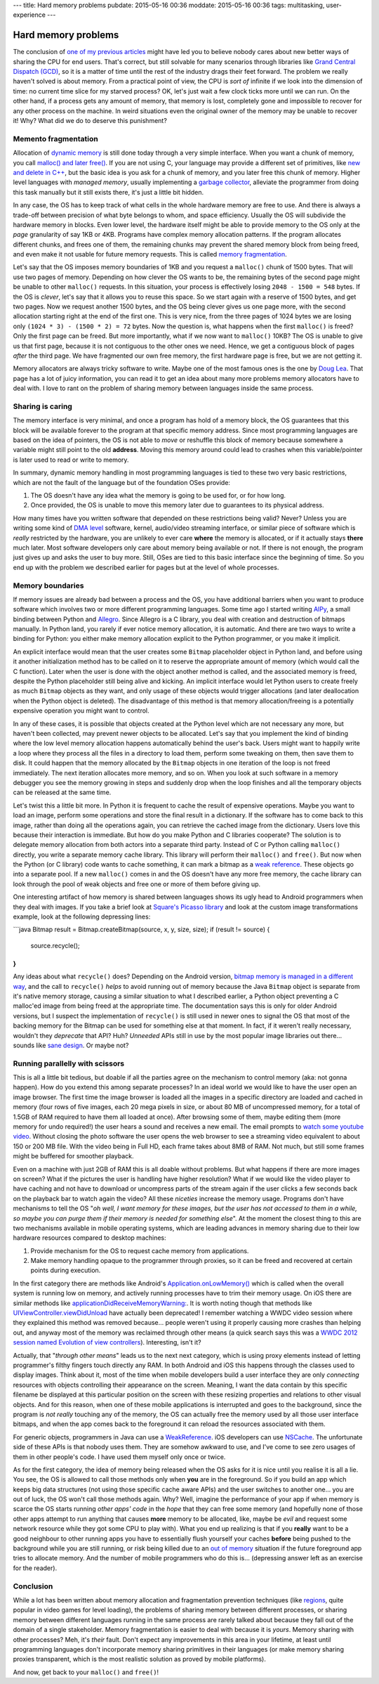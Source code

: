 ---
title: Hard memory problems
pubdate: 2015-05-16 00:36
moddate: 2015-05-16 00:36
tags: multitasking, user-experience
---

Hard memory problems
====================


.. raw:: html

    <a href="https://instagram.com/p/vzWU8iSB9B/"><img
        src="../../../i/crayon_pop_explain.jpg"
        alt="Endless pit of patience"
        style="width:100%;max-width:320px" align="right"
        hspace="8pt" vspace="8pt"></a>

The conclusion of `one of my previous articles
<../../2013/10/40-years-later-we-still-cant-be-friends.html>`_ might have led
you to believe nobody cares about new better ways of sharing the CPU for end
users. That's correct, but still solvable for many scenarios through libraries
like `Grand Central Dispatch (GCD)
<https://en.wikipedia.org/wiki/Grand_Central_Dispatch>`_, so it is a matter of
time until the rest of the industry drags their feet forward. The problem we
really haven't solved is about memory.  From a practical point of view, the CPU
is *sort of* infinite if we look into the dimension of time: no current time
slice for my starved process? OK, let's just wait a few clock ticks more until
we can run. On the other hand, if a process gets any amount of memory, that
memory is lost, completely gone and impossible to recover for any other process
on the machine. In weird situations even the original owner of the memory may
be unable to recover it! Why? What did we do to deserve this punishment?


Memento fragmentation
---------------------

Allocation of `dynamic memory
<http://en.wikipedia.org/wiki/C_dynamic_memory_allocation>`_ is still done
today through a very simple interface. When you want a chunk of memory, you
call `malloc() and later free()
<http://man7.org/linux/man-pages/man3/malloc.3.html>`_. If you are not using C,
your language may provide a different set of primitives, like `new and delete
in C++ <https://en.wikipedia.org/wiki/New_(C%2B%2B)>`_, but the basic idea is
you ask for a chunk of memory, and you later free this chunk of memory. Higher
level languages with *managed memory*, usually implementing a `garbage
collector
<https://en.wikipedia.org/wiki/Garbage_collection_(computer_science)>`_,
alleviate the programmer from doing this task manually but it still exists
there, it's just a little bit hidden.

In any case, the OS has to keep track of what cells in the whole hardware
memory are free to use. And there is always a trade-off between precision of
what byte belongs to whom, and space efficiency. Usually the OS will subdivide
the hardware memory in blocks. Even lower level, the hardware itself might be
able to provide memory to the OS only at the *page* granularity of say 1KB or
4KB. Programs have complex memory allocation patterns. If the program allocates
different chunks, and frees one of them, the remaining chunks may prevent the
shared memory block from being freed, and even make it not usable for future
memory requests. This is called `memory fragmentation
<https://en.wikipedia.org/wiki/Fragmentation_(computing)>`_.

Let's say that the OS imposes memory boundaries of 1KB and you request a
``malloc()`` chunk of 1500 bytes. That will use two pages of memory. Depending
on how clever the OS wants to be, the remaining bytes of the second page might
be unable to other ``malloc()`` requests. In this situation, your process is
effectively losing ``2048 - 1500 = 548`` bytes. If the OS is *clever*, let's
say that it allows you to reuse this space. So we start again with a reserve of
1500 bytes, and get two pages.  Now we request another 1500 bytes, and the OS
being clever gives us one page more, with the second allocation starting right
at the end of the first one.  This is very nice, from the three pages of 1024
bytes we are losing only ``(1024 * 3) - (1500 * 2) = 72`` bytes. Now the
question is, what happens when the first ``malloc()`` is freed? Only the first
page can be freed. But more importantly, what if we now want to ``malloc()``
10KB? The OS is unable to give us that first page, because it is not contiguous
to the other ones we need. Hence, we get a contiguous block of pages *after*
the third page. We have fragmented our own free memory, the first hardware page
is free, but we are not getting it.

Memory allocators are always tricky software to write. Maybe one of the most
famous ones is the one by `Doug Lea
<http://g.oswego.edu/dl/html/malloc.html>`_. That page has a lot of juicy
information, you can read it to get an idea about many more problems memory
allocators have to deal with. I love to rant on the problem of sharing memory
between languages inside the same process.


Sharing is caring
-----------------

.. raw:: html

    <a href="https://instagram.com/p/1hAndMyB2u/"><img
        src="../../../i/crayon_pop_sharing.jpg"
        alt="Gangsta sharing"
        style="width:100%;max-width:320px" align="right"
        hspace="8pt" vspace="8pt"></a>

The memory interface is very minimal, and once a program has hold of a memory
block, the OS guarantees that this block will be available forever to the
program at that specific memory address. Since most programming languages are
based on the idea of pointers, the OS is not able to *move* or reshuffle this
block of memory because somewhere a variable might still point to the old
**address**. Moving this memory around could lead to crashes when this
variable/pointer is later used to read or write to memory.

In summary, dynamic memory handling in most programming languages is tied to
these two very basic restrictions, which are not the fault of the language but
of the foundation OSes provide:

1. The OS doesn't have any idea what the memory is going to be used for, or for
   how long.
2. Once provided, the OS is unable to move this memory later due to guarantees
   to its physical address.

How many times have you written software that depended on these restrictions
being valid? Never? Unless you are writing some kind of `DMA level
<https://en.wikipedia.org/wiki/Direct_memory_access>`_ software, kernel,
audio/video streaming interface, or similar piece of software which is *really*
restricted by the hardware, you are unlikely to ever care **where** the memory
is allocated, or if it actually stays **there** much later. Most software
developers only care about memory being available or not. If there is not
enough, the program just gives up and asks the user to buy more. Still, OSes
are tied to this basic interface since the beginning of time. So you end up
with the problem we described earlier for pages but at the level of whole
processes. 


Memory boundaries
-----------------

If memory issues are already bad between a process and the OS, you have
additional barriers when you want to produce software which involves two or
more different programming languages. Some time ago I started writing `AlPy
<http://pyallegro.sourceforge.net/alpy.php>`_, a small binding between Python
and `Allegro <http://alleg.sourceforge.net>`_. Since Allegro is a C library,
you deal with creation and destruction of bitmaps manually. In Python land, you
rarely if ever notice memory allocation, it is automatic. And there are two
ways to write a binding for Python: you either make memory allocation explicit
to the Python programmer, or you make it implicit.


.. raw:: html

    <br clear="right"><center>
    <a href="https://instagram.com/p/ybmONSGosR/"><img
        src="../../../i/kpop_interracial.jpg"
        alt="Jake Pains"
        style="width:100%;max-width:750px" align="center"
        hspace="8pt" vspace="8pt"></a>
    </center>


An explicit interface would mean that the user creates some ``Bitmap``
placeholder object in Python land, and before using it another initialization
method has to be called on it to reserve the appropriate amount of memory
(which would call the C function).  Later when the user is done with the object
another method is called, and the associated memory is freed, despite the
Python placeholder still being alive and kicking. An implicit interface would
let Python users to create freely as much ``Bitmap`` objects as they want, and
only usage of these objects would trigger allocations (and later deallocation
when the Python object is deleted). The disadvantage of this method is that
memory allocation/freeing is a potentially expensive operation you might want
to control.

In any of these cases, it is possible that objects created at the Python level
which are not necessary any more, but haven't been collected, may prevent newer
objects to be allocated. Let's say that you implement the kind of binding where
the low level memory allocation happens automatically behind the user's back.
Users might want to happily write a loop where they process all the files in a
directory to load them, perform some tweaking on them, then save them to disk.
It could happen that the memory allocated by the ``Bitmap`` objects in one
iteration of the loop is not freed immediately. The next iteration allocates
more memory, and so on. When you look at such software in a memory debugger you
see the memory growing in steps and suddenly drop when the loop finishes and
all the temporary objects can be released at the same time.

Let's twist this a little bit more. In Python it is frequent to cache the
result of expensive operations. Maybe you want to load an image, perform some
operations and store the final result in a dictionary. If the software has to
come back to this image, rather than doing all the operations again, you can
retrieve the cached image from the dictionary. Users love this because their
interaction is immediate. But how do you make Python and C libraries cooperate?
The solution is to delegate memory allocation from both actors into a separate
third party. Instead of C or Python calling ``malloc()`` directly, you write a
separate memory cache library. This library will perform their ``malloc()`` and
``free()``. But now when the Python (or C library) code wants to cache
something, it can mark a bitmap as a `weak reference
<https://en.wikipedia.org/wiki/Weak_reference>`_. These objects go into a
separate pool. If a new ``malloc()`` comes in and the OS doesn't have any more
free memory, the cache library can look through the pool of weak objects and
free one or more of them before giving up.

One interesting artifact of how memory is shared between languages shows its
ugly head to Android programmers when they deal with images. If you take a
brief look at `Square's Picasso library <http://square.github.io/picasso/>`_
and look at the custom image transformations example, look at the following
depressing lines:

```java
Bitmap result = Bitmap.createBitmap(source, x, y, size, size);
if (result != source) {
    source.recycle();
}
```

Any ideas about what ``recycle()`` does? Depending on the Android version,
`bitmap memory is managed in a different way
<https://developer.android.com/training/displaying-bitmaps/manage-memory.html>`_,
and the call to ``recycle()`` *helps* to avoid running out of memory because
the Java ``Bitmap`` object is separate from it's native memory storage, causing
a similar situation to what I described earlier, a Python object preventing a C
malloc'ed image from being freed at the appropriate time. The documentation
says this is only for older Android versions, but I suspect the implementation
of ``recycle()`` is still used in newer ones to signal the OS that most of the
backing memory for the Bitmap can be used for something else at that moment. In
fact, if it weren't really necessary, wouldn't they *deprecate* that API? Huh?
*Unneeded* APIs still in use by the most popular image libraries out there…
sounds like `sane design
<https://en.wikipedia.org/wiki/Cargo_cult_programming>`_. Or maybe not?


Running parallelly with scissors
--------------------------------

.. raw:: html

    <a href="https://instagram.com/p/sKU6jvyB0J/"><img
        src="../../../i/crayon_pop_listens.jpg"
        alt="Don't want to hurt your feelings"
        style="width:100%;max-width:320px" align="right"
        hspace="8pt" vspace="8pt"></a>

This is all a little bit tedious, but doable if all the parties agree on the
mechanism to control memory (aka: not gonna happen). How do you extend this
among separate processes? In an ideal world we would like to have the user open
an image browser. The first time the image browser is loaded all the images in
a specific directory are loaded and cached in memory (four rows of five images,
each 20 mega pixels in size, or about 80 MB of uncompressed memory, for a total
of 1.5GB of RAM required to have them all loaded at once). After browsing some
of them, maybe editing them (more memory for undo required!) the user hears a
sound and receives a new email. The email prompts to `watch some youtube video
<https://www.youtube.com/watch?v=YR92tv29pFU&spfreload=10>`_.  Without closing
the photo software the user opens the web browser to see a streaming video
equivalent to about 150 or 200 MB file. With the video being in Full HD, each
frame takes about 8MB of RAM. Not much, but still some frames might be buffered
for smoother playback.

Even on a machine with just 2GB of RAM this is all doable without problems. But
what happens if there are more images on screen? What if the pictures the user
is handling have higher resolution? What if we would like the video player to
have caching and not have to download or uncompress parts of the stream again
if the user clicks a few seconds back on the playback bar to watch again the
video? All these *niceties* increase the memory usage. Programs don't have
mechanisms to tell the OS "*oh well, I want memory for these images, but the
user has not accessed to them in a while, so maybe you can purge them if their
memory is needed for something else*".  At the moment the closest thing to this
are two mechanisms available in mobile operating systems, which are leading
advances in memory sharing due to their low hardware resources compared to
desktop machines:

1. Provide mechanism for the OS to request cache memory from applications.
2. Make memory handling opaque to the programmer through proxies, so it can be
   freed and recovered at certain points during execution.

In the first category there are methods like Android's
`Application.onLowMemory()
<http://developer.android.com/reference/android/app/Application.html#onLowMemory%28%29>`_
which is called when the overall system is running low on memory, and actively
running processes have to trim their memory usage. On iOS there are similar
methods like `applicationDidReceiveMemoryWarning:
<https://developer.apple.com/library/ios/documentation/UIKit/Reference/UIApplicationDelegate_Protocol/index.html#//apple_ref/occ/intfm/UIApplicationDelegate/applicationDidReceiveMemoryWarning:>`_.
It is worth noting though that methods like `UIViewController.viewDidUnload
<https://developer.apple.com/library/ios/documentation/UIKit/Reference/UIViewController_Class/index.html#//apple_ref/occ/instm/UIViewController/viewDidUnload>`_
have actually been deprecated! I remember watching a WWDC video session where
they explained this method was removed because… people weren't using it
properly causing more crashes than helping out, and anyway most of the memory
was reclaimed through other means (a quick search says this was a `WWDC 2012
session named Evolution of view controllers
<http://stackoverflow.com/a/12509381/172690>`_). Interesting, isn't it?

Actually, that "*through other means*" leads us to the next next category,
which is using proxy elements instead of letting programmer's filthy fingers
touch directly any RAM. In both Android and iOS this happens through the
classes used to display images. Think about it, most of the time when mobile
developers build a user interface they are only *connecting* resources with
objects controlling their appearance on the screen. Meaning, I want the data
contain by this specific filename be displayed at this particular position on
the screen with these resizing properties and relations to other visual
objects.  And for this reason, when one of these mobile applications is
interrupted and goes to the background, since the program is *not really*
touching any of the memory, the OS can actually free the memory used by all
those user interface bitmaps, and when the app comes back to the foreground it
can reload the resources associated with them.

For generic objects, programmers in Java can use a `WeakReference
<http://developer.android.com/reference/java/lang/ref/WeakReference.html>`_.
iOS developers can use `NSCache
<https://developer.apple.com/library/prerelease/ios/documentation/Cocoa/Reference/NSCache_Class/>`_.
The unfortunate side of these APIs is that nobody uses them. They are somehow
awkward to use, and I've come to see zero usages of them in other people's
code. I have used them myself only once or twice.

As for the first category, the idea of memory being released when the OS asks
for it is nice until you realise it is all a lie. You see, the OS is allowed to
call those methods only when **you** are in the foreground. So if you build an
app which keeps big data structures (not using those specific cache aware APIs)
and the user switches to another one… you are out of luck, the OS won't call
those methods again. Why? Well, imagine the performance of your app if when
memory is scarce the OS starts running *other apps' code* in the *hope* that
they can free some memory (and hopefully none of those other apps attempt to
run anything that causes **more** memory to be allocated, like, maybe be *evil*
and request some network resource while they got some CPU to play with). What
you end up realizing is that if you **really** want to be a good neighbour to
other running apps you have to essentially flush yourself your caches
**before** being pushed to the background while you are still running, or risk
being killed due to an `out of memory
<http://www.oracle.com/technetwork/articles/servers-storage-dev/oom-killer-1911807.html>`_
situation if the future foreground app tries to allocate memory.  And the
number of mobile programmers who do this is… (depressing answer left as an
exercise for the reader).


Conclusion
----------

.. raw:: html

    <a href="https://instagram.com/p/v8Skk3yB1Z/"><img
        src="../../../i/crayon_pop_christmas.jpg"
        alt="Gangsta sharing"
        style="width:100%;max-width:320px" align="right"
        hspace="8pt" vspace="8pt"></a>

While a lot has been written about memory allocation and fragmentation
prevention techniques (like `regions
<https://en.wikipedia.org/wiki/Region-based_memory_management>`_, quite popular
in video games for level loading), the problems of sharing memory between
different processes, or sharing memory between different languages running in
the same process are rarely talked about because they fall out of the domain of
a single stakeholder. Memory fragmentation is easier to deal with because it is
*yours*. Memory sharing with other processes? Meh, it's *their* fault. Don't
expect any improvements in this area in your lifetime, at least until
programming languages don't incorporate memory sharing primitives in their
languages (or make memory sharing proxies transparent, which is the most
realistic solution as proved by mobile platforms).

And now, get back to your ``malloc()`` and ``free()``!

.. raw:: html

    <br clear="right">
